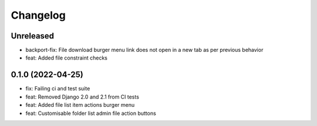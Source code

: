 =========
Changelog
=========

Unreleased
==========
* backport-fix: File download burger menu link does not open in a new tab as per previous behavior
* feat: Added file constraint checks

0.1.0 (2022-04-25)
==================
* fix: Failing ci and test suite
* feat: Removed Django 2.0 and 2.1 from CI tests
* feat: Added file list item actions burger menu
* feat: Customisable folder list admin file action buttons
